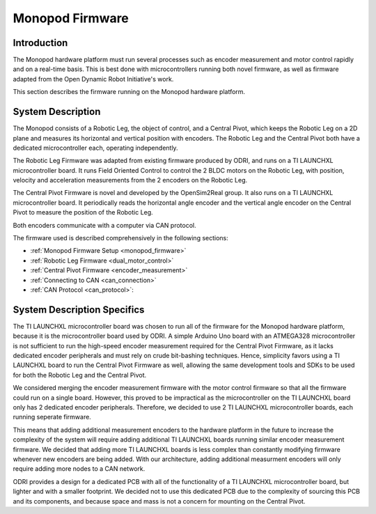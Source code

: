 .. _robot_firmware:

Monopod Firmware
================

Introduction
------------

The Monopod hardware platform must run several processes such as encoder measurement and motor control rapidly and on a
real-time basis. This is best done with microcontrollers running both novel firmware, as well as firmware adapted from 
the Open Dynamic Robot Initiative's work.

This section describes the firmware running on the Monopod hardware platform.

System Description
------------------

The Monopod consists of a Robotic Leg, the object of control, and a Central Pivot, which keeps the Robotic Leg on a 
2D plane and measures its horizontal and vertical position with encoders. The Robotic Leg and the Central Pivot both 
have a dedicated microcontroller each, operating independently.

The Robotic Leg Firmware was adapted from existing firmware produced by ODRI, and runs on a TI LAUNCHXL microcontroller 
board. It runs Field Oriented Control to control the 2 BLDC motors on the Robotic Leg, with position, velocity and 
acceleration measurements from the 2 encoders on the Robotic Leg. 

The Central Pivot Firmware is novel and developed by the OpenSim2Real group. It also runs on a TI LAUNCHXL 
microcontroller board. It periodically reads the horizontal angle encoder and the vertical angle encoder on the Central
Pivot to measure the position of the Robotic Leg. 

Both encoders communicate with a computer via CAN protocol.

.. figure::fulldiagram.png

   The firmware-level description of the hardware platform

The firmware used is described comprehensively in the following sections:

- :ref:`Monopod Firmware Setup <monopod_firmware>`

- :ref:`Robotic Leg Firmware <dual_motor_control>`

- :ref:`Central Pivot Firmware <encoder_measurement>`

- :ref:`Connecting to CAN <can_connection>`

- :ref:`CAN Protocol <can_protocol>`:

System Description Specifics
----------------------------

The TI LAUNCHXL microcontroller board was chosen to run all of the firmware for the Monopod hardware platform, because it is
the microcontroller board used by ODRI. A simple Arduino Uno board with an ATMEGA328 microcontroller is not sufficient 
to run the high-speed encoder measurement required for the Central Pivot Firmware, as it lacks dedicated encoder 
peripherals and must rely on crude bit-bashing techniques. Hence, simplicity favors using a TI LAUNCHXL board to run 
the Central Pivot Firmware as well, allowing the same development tools and SDKs to be used for both the Robotic Leg and
the Central Pivot.

We considered merging the encoder measurement firmware with the motor control firmware so that all the firmware could 
run on a single board. However, this proved to be impractical as the microcontroller on the TI LAUNCHXL board only has 
2 dedicated encoder peripherals. Therefore, we decided to use 2 TI LAUNCHXL microcontroller boards, each running
seperate firmware.

This means that adding additional measurement encoders to the hardware platform in the future to increase the complexity 
of the system will require adding additional TI LAUNCHXL boards running similar encoder measurement firmware. We decided 
that adding more TI LAUNCHXL boards is less complex than constantly modifying firmware whenever new encoders are being 
added. With our architecture, adding additional measurment encoders will only require adding more nodes to a CAN network.

ODRI provides a design for a dedicated PCB with all of the functionality of a TI LAUNCHXL microcontroller board, but 
lighter and with a smaller footprint. We decided not to use this dedicated PCB due to the complexity of sourcing this 
PCB and its components, and because space and mass is not a concern for mounting on the Central Pivot.


